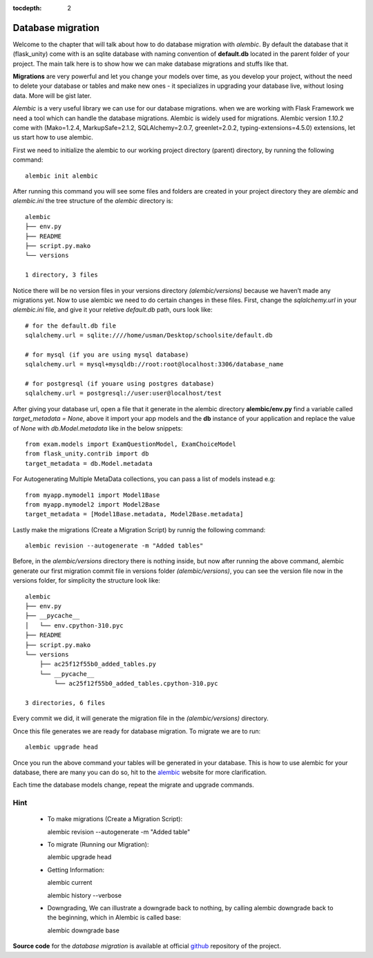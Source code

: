 :tocdepth: 2

Database migration
##################

Welcome to the chapter that will talk about how to do database migration with `alembic`. By default the database that it (flask_unity) come with is an sqlite database with naming convention of **default.db** located in the parent folder of your project. The main talk here is to show how we can make database migrations and stuffs like that.

**Migrations** are very powerful and let you change your models over time, as you develop your project, without the need to delete your database or tables and make new ones - it specializes in upgrading your database live, without losing data. More will be gist later.

`Alembic` is a very useful library we can use for our database migrations. when we are working with Flask Framework we need a tool which can handle the database migrations. Alembic is widely used for migrations. Alembic version `1.10.2` come with (Mako=1.2.4, MarkupSafe=2.1.2, SQLAlchemy=2.0.7, greenlet=2.0.2, typing-extensions=4.5.0) extensions, let us start how to use alembic.

First we need to initialize the alembic to our working project directory (parent) directory, by running the following command::

    alembic init alembic

After running this command you will see some files and folders are created in your project directory they are `alembic` and `alembic.ini` the tree structure of the `alembic` directory is::

    alembic
    ├── env.py
    ├── README
    ├── script.py.mako
    └── versions

    1 directory, 3 files

Notice there will be no version files in your versions directory `(alembic/versions)` because we haven’t made any migrations yet. Now to use alembic we need to do certain changes in these files. First, change the `sqlalchemy.url` in your `alembic.ini` file, and give it your reletive `default.db` path, ours look like::

    # for the default.db file
    sqlalchemy.url = sqlite:////home/usman/Desktop/schoolsite/default.db

    # for mysql (if you are using mysql database)
    sqlalchemy.url = mysql+mysqldb://root:root@localhost:3306/database_name

    # for postgresql (if youare using postgres database)
    sqlalchemy.url = postgresql://user:user@localhost/test

After giving your database url, open a file that it generate in the alembic directory **alembic/env.py** find a variable called `target_metadata = None`, above it import your app models and the **db** instance of your application and replace the value of `None` with `db.Model.metadata` like in the below snippets::

    from exam.models import ExamQuestionModel, ExamChoiceModel
    from flask_unity.contrib import db
    target_metadata = db.Model.metadata

For Autogenerating Multiple MetaData collections, you can pass a list of models instead e.g::

    from myapp.mymodel1 import Model1Base
    from myapp.mymodel2 import Model2Base
    target_metadata = [Model1Base.metadata, Model2Base.metadata]

Lastly make the migrations (Create a Migration Script) by runnig the following command::

    alembic revision --autogenerate -m "Added tables"

Before, in the `alembic/versions` directory there is nothing inside, but now after running the above command, alembic generate our first migration commit file in versions folder `(alembic/versions)`, you can see the version file now in the versions folder, for simplicity the structure look like::

    alembic
    ├── env.py
    ├── __pycache__
    │   └── env.cpython-310.pyc
    ├── README
    ├── script.py.mako
    └── versions
        ├── ac25f12f55b0_added_tables.py
        └── __pycache__
            └── ac25f12f55b0_added_tables.cpython-310.pyc

    3 directories, 6 files

Every commit we did, it will generate the migration file in the `(alembic/versions)` directory.

Once this file generates we are ready for database migration. To migrate we are to run::

    alembic upgrade head

Once you run the above command your tables will be generated in your database. This is how to use alembic for your database, there are many you can do so, hit to the `alembic <https://alembic.sqlalchemy.org>`_ website for more clarification.

Each time the database models change, repeat the migrate and upgrade commands.

Hint
----

  - To make migrations (Create a Migration Script)::

    alembic revision --autogenerate -m "Added table"

  - To migrate (Running our Migration)::

    alembic upgrade head

  - Getting Information::

    alembic current

    alembic history --verbose
    
  - Downgrading, We can illustrate a downgrade back to nothing, by calling alembic downgrade back to the beginning, which in Alembic is called base::

    alembic downgrade base

**Source code** for the `database migration` is available at official `github <https://github.com/usmanmusa1920/flask-unity/tree/master/example/database_migrations>`_ repository of the project.
